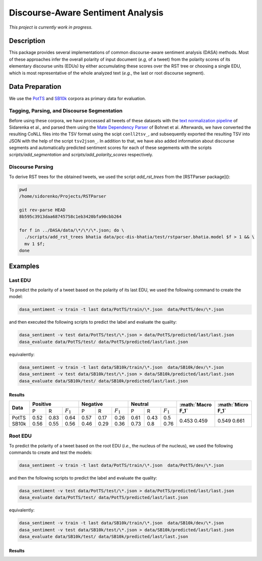 Discourse-Aware Sentiment Analysis
==================================
.. image:: https://travis-ci.org/WladimirSidorenko/DASA.svg?branch=master
   :alt: Build Status
   :target: https://travis-ci.org/WladimirSidorenko/DASA

.. image:: https://img.shields.io/badge/license-MIT-blue.svg
   :alt: MIT License
   :align: right
   :target: http://opensource.org/licenses/MIT

*This project is currently work in progress.*


Description
-----------

This package provides several implementations of common
discourse-aware sentiment analysis (DASA) methods.  Most of these
approaches infer the overall polarity of input document (*e.g,* of a
tweet) from the polarity scores of its elementary discourse units
(EDUs) by either accumulating these scores over the RST tree or
choosing a single EDU, which is most representative of the whole
analyzed text (*e.g.*, the last or root discourse segment).

Data Preparation
----------------

We use the PotTS_ and SB10k_ corpora as primary data for evaluation.

Tagging, Parsing, and Discourse Segmentation
^^^^^^^^^^^^^^^^^^^^^^^^^^^^^^^^^^^^^^^^^^^^

Before using these corpora, we have processed all tweets of these
datasets with the `text normalization pipeline`_ of Sidarenka et al.,
and parsed them using the `Mate Dependency Parser`_ of Bohnet et al.
Afterwards, we have converted the resulting CoNLL files into the TSV
format using the scipt ``conll2tsv_``, and subsequently exported the
resulting TSV into JSON with the help of the script ``tsv2json_``.  In
addition to that, we have also added information about discourse
segments and automatically predicted sentiment scores for each of
these segements with the scripts `scripts/add_segmentation` and
`scripts/add_polarity_scores` respectively.

Discourse Parsing
^^^^^^^^^^^^^^^^^

To derive RST trees for the obtained tweets, we used the script
`add_rst_trees` from the [RSTParser package]():

.. code-block:: shell

  pwd
  /home/sidorenko/Projects/RSTParser

  git rev-parse HEAD
  8b595c3913daa68745758c1eb3420bfa90cbb264

  for f in ../DASA/data/\*/\*/\*.json; do \
    ./scripts/add_rst_trees bhatia data/pcc-dis-bhatia/test/rstparser.bhatia.model $f > 1 && \
    mv 1 $f;
  done


Examples
--------

Last EDU
^^^^^^^^

To predict the polarity of a tweet based on the polarity of its last
EDU, we used the following command to create the model:

.. code-block:: shell

  dasa_sentiment -v train -t last data/PotTS/train/\*.json  data/PotTS/dev/\*.json

and then executed the following scripts to predict the label and
evaluate the quality:

.. code-block:: shell

  dasa_sentiment -v test data/PotTS/test/\*.json > data/PotTS/predicted/last/last.json
  dasa_evaluate data/PotTS/test/ data/PotTS/predicted/last/last.json

equivalently:

.. code-block:: shell

  dasa_sentiment -v train -t last data/SB10k/train/\*.json  data/SB10k/dev/\*.json
  dasa_sentiment -v test data/SB10k/test/\*.json > data/SB10k/predicted/last/last.json
  dasa_evaluate data/SB10k/test/ data/SB10k/predicted/last/last.json


Results
~~~~~~~

.. comment:
   General Statistics:
   precision    recall  f1-score   support
   positive       0.52      0.83      0.64       437
   negative       0.57      0.17      0.26       209
   neutral       0.61      0.43      0.50       360
   avg / total       0.57      0.55      0.51      1006
   Macro-Averaged F1-Score (Positive and Negative Classes): 45.30%
   Micro-Averaged F1-Score (All Classes): 54.8708%

.. comment:
   General Statistics:
   precision    recall  f1-score   support
   positive       0.56      0.55      0.56       190
   negative       0.46      0.29      0.36       113
   neutral       0.73      0.80      0.76       447
   avg / total       0.65      0.66      0.65       750
   Macro-Averaged F1-Score (Positive and Negative Classes): 45.86%
   Micro-Averaged F1-Score (All Classes): 66.1333%

+-----------+-------------------------------+-------------------------------+-----------------------------+-----------------------+-----------------------+
| **Data**  |          **Positive**         |           **Negative**        |          **Neutral**        | **:math:`Macro F_1`** | **:math:`Micro F_1`** |
+           +--------+------+---------------+--------+------+---------------+--------+------+-------------+                       +                       +
|           |    P   |   R  |  :math:`F_1`  |   P    |   R  |  :math:`F_1`  |    P   |   R  | :math:`F_1` |                       |                       |
+-----------+--------+------+---------------+--------+------+---------------+--------+------+-------------+-----------------------+-----------------------+
| PotTS     |  0.52  | 0.83 |      0.64     |  0.57  | 0.17 |     0.26      |  0.61  | 0.43 |     0.5     |         0.453         |          0.549        |
| SB10k     |  0.56  | 0.55 |      0.56     |  0.46  | 0.29 |     0.36      |  0.73  | 0.8  |     0.76    |         0.459         |          0.661        |
+-----------+--------+------+---------------+--------+------+---------------+--------+------+-------------+-----------------------+-----------------------+


Root EDU
^^^^^^^^

To predict the polarity of a tweet based on the root EDU (*i.e.*, the
nucleus of the nucleus), we used the following commands to create and
test the models:

.. code-block:: shell

  dasa_sentiment -v train -t last data/PotTS/train/\*.json  data/PotTS/dev/\*.json

and then the following scripts to predict the label and evaluate the
quality:

.. code-block:: shell

  dasa_sentiment -v test data/PotTS/test/\*.json > data/PotTS/predicted/last/last.json
  dasa_evaluate data/PotTS/test/ data/PotTS/predicted/last/last.json

equivalently:

.. code-block:: shell

  dasa_sentiment -v train -t last data/SB10k/train/\*.json  data/SB10k/dev/\*.json
  dasa_sentiment -v test data/SB10k/test/\*.json > data/SB10k/predicted/last/last.json
  dasa_evaluate data/SB10k/test/ data/SB10k/predicted/last/last.json


Results
~~~~~~~

.. comment:

   pass

.. comment:

   pass

+-----------+-------------------------------+-------------------------------+-----------------------------+-----------------------+-----------------------+
| **Data**  |          **Positive**         |           **Negative**        |          **Neutral**        | **:math:`Macro F_1`** | **:math:`Micro F_1`** |
+           +--------+------+---------------+--------+------+---------------+--------+------+-------------+                       +                       +
|           |    P   |   R  |  :math:`F_1`  |   P    |   R  |  :math:`F_1`  |    P   |   R  | :math:`F_1` |                       |                       |
+-----------+--------+------+---------------+--------+------+---------------+--------+------+-------------+-----------------------+-----------------------+
| PotTS     |    |  |           |    |  |           |    |  |          |                 |                  |
| SB10k     |    |  |           |    |  |           |    |   |        |                  |                  |
+-----------+--------+------+---------------+--------+------+---------------+--------+------+-------------+-----------------------+-----------------------+

.. _PotTS: http://www.lrec-conf.org/proceedings/lrec2016/pdf/97_Paper.pdf
.. _SB10k: http://aclweb.org/anthology/W17-1106
.. _text normalization pipeline: https://www-archiv.tu-darmstadt.de/gscl2013/images/sidarenka_scheffler_stede.pdf
.. _Mate Dependency Parser: http://www.ims.uni-stuttgart.de/forschung/ressourcen/werkzeuge/matetools.en.html
.. _conll2tsv: https://github.com/WladimirSidorenko/CGSA/blob/master/scripts/conll2tsv
.. _tsv2json: https://github.com/WladimirSidorenko/DASA/blob/master/scripts/tsv2json
.. _add_segmentation: https://github.com/WladimirSidorenko/DASA/blob/master/scripts/add_segmentation
.. _add_polarity_scores: https://github.com/WladimirSidorenko/DASA/blob/master/scripts/add_polarity_scores
